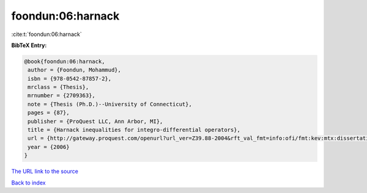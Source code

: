 foondun:06:harnack
==================

:cite:t:`foondun:06:harnack`

**BibTeX Entry:**

.. code-block:: bibtex

   @book{foondun:06:harnack,
    author = {Foondun, Mohammud},
    isbn = {978-0542-87857-2},
    mrclass = {Thesis},
    mrnumber = {2709363},
    note = {Thesis (Ph.D.)--University of Connecticut},
    pages = {87},
    publisher = {ProQuest LLC, Ann Arbor, MI},
    title = {Harnack inequalities for integro-differential operators},
    url = {http://gateway.proquest.com/openurl?url_ver=Z39.88-2004&rft_val_fmt=info:ofi/fmt:kev:mtx:dissertation&res_dat=xri:pqdiss&rft_dat=xri:pqdiss:3234304},
    year = {2006}
   }
`The URL link to the source <ttp://gateway.proquest.com/openurl?url_ver=Z39.88-2004&rft_val_fmt=info:ofi/fmt:kev:mtx:dissertation&res_dat=xri:pqdiss&rft_dat=xri:pqdiss:3234304}>`_


`Back to index <../By-Cite-Keys.html>`_
